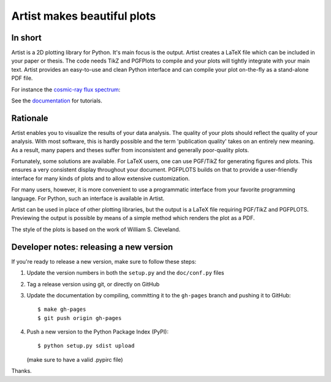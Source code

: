 Artist makes beautiful plots
============================

.. image:: http://img.shields.io/pypi/v/artist.svg
   :target: https://pypi.python.org/pypi/artist/
.. image:: http://img.shields.io/badge/license-GPLv3-blue.svg
   :target: https://github.com/davidfokkema/artist/blob/master/LICENSE
.. image:: http://img.shields.io/travis/davidfokkema/artist/master.svg
   :target: https://travis-ci.org/davidfokkema/artist


In short
--------

Artist is a 2D plotting library for Python.  It's main focus is the
output.  Artist creates a LaTeX file which can be included in your paper
or thesis.  The code needs TikZ and PGFPlots to compile and your plots
will tightly integrate with your main text.  Artist provides an
easy-to-use and clean Python interface and can compile your plot
on-the-fly as a stand-alone PDF file.

For instance the `cosmic-ray flux spectrum <https://github.com/davidfokkema/artist/blob/master/demo/demo_spectrum.py>`_:

.. image:: https://raw.githubusercontent.com/davidfokkema/artist/master/doc/images/tutorial/spectrum.png
   :width: 293px

See the `documentation <http://davidfokkema.github.io/artist/>`_ for tutorials.


Rationale
---------

Artist enables you to visualize the results of your data analysis.  The
quality of your plots should reflect the quality of your analysis.  With
most software, this is hardly possible and the term 'publication quality'
takes on an entirely new meaning.  As a result, many papers and theses
suffer from inconsistent and generally poor-quality plots.

Fortunately, some solutions are available.  For LaTeX users, one can use
PGF/TikZ for generating figures and plots.  This ensures a very consistent
display throughout your document.  PGFPLOTS builds on that to provide a
user-friendly interface for many kinds of plots and to allow extensive
customization.

For many users, however, it is more convenient to use a programmatic
interface from your favorite programming language.  For Python, such an
interface is available in Artist.

Artist can be used in place of other plotting libraries, but the output is
a LaTeX file requiring PGF/TikZ and PGFPLOTS.  Previewing the output is
possible by means of a simple method which renders the plot as a PDF.

The style of the plots is based on the work of William S. Cleveland.


Developer notes: releasing a new version
----------------------------------------

If you're ready to release a new version, make sure to follow these steps:

1. Update the version numbers in both the ``setup.py`` and the ``doc/conf.py`` files
2. Tag a release version using git, or directly on GitHub
3. Update the documentation by compiling, committing it to the ``gh-pages`` branch and pushing it to GitHub::

    $ make gh-pages
    $ git push origin gh-pages

4. Push a new version to the Python Package Index (PyPI)::

    $ python setup.py sdist upload

   (make sure to have a valid .pypirc file)

Thanks.
